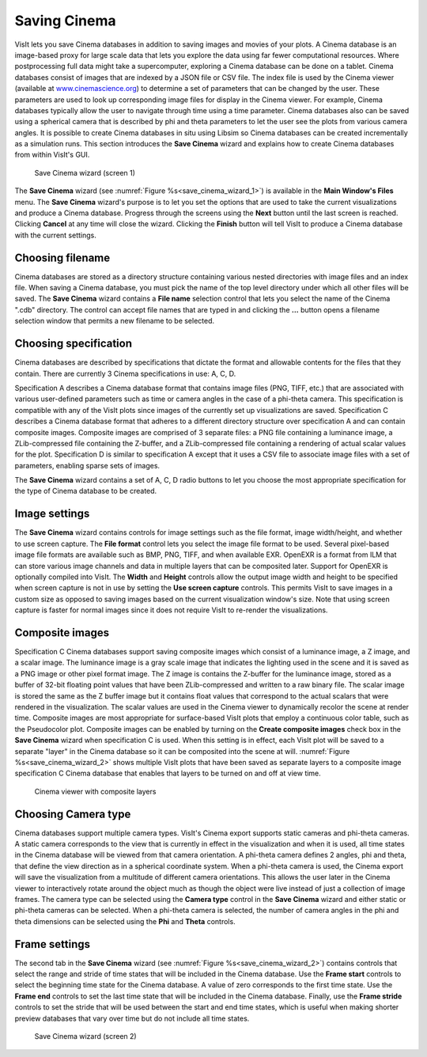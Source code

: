 Saving Cinema
-------------

VisIt lets you save Cinema databases in addition to saving images and movies of 
your plots. A Cinema database is an image-based proxy for large scale data that
lets you explore the data using far fewer computational resources. Where 
postprocessing full data might take a supercomputer, exploring a Cinema database
can be done on a tablet. Cinema databases consist of images that are indexed by
a JSON file or CSV file. The index file is used by the Cinema viewer (available at
`www.cinemascience.org <http://www.cinemascience.org/>`_) to determine a set of 
parameters that can be changed by 
the user. These parameters are used to look up corresponding image files for 
display in the Cinema viewer. For example, Cinema databases typically allow 
the user to navigate through time using a time parameter. Cinema databases also
can be saved using a spherical camera that is described by phi and theta parameters
to let the user see the plots from various camera angles. It is possible to create
Cinema databases in situ using Libsim so Cinema databases can be created
incrementally as a simulation runs. This section introduces
the **Save Cinema** wizard and explains how to create Cinema databases from within
VisIt's GUI.

.. _save_cinema_wizard_1:

.. figure:: images/savecinemawizard1.png 
   
   Save Cinema wizard (screen 1)


The **Save Cinema** wizard (see :numref:`Figure %s<save_cinema_wizard_1>`) is
available in the **Main Window's Files** menu. The **Save Cinema** wizard's
purpose is to let you set the options that are used to take the current 
visualizations and produce a Cinema database. Progress through the screens using
the **Next** button until the last screen is reached. Clicking **Cancel** at any 
time will close the wizard. Clicking the **Finish** button will tell VisIt to
produce a Cinema database with the current settings.

Choosing filename
~~~~~~~~~~~~~~~~~

Cinema databases are stored as a directory structure containing various nested 
directories with image files and an index file. When saving a Cinema database,
you must pick the name of the top level directory under which all other files
will be saved. The **Save Cinema** wizard contains a **File name** selection
control that lets you select the name of the Cinema ".cdb" directory. The control
can accept file names that are typed in and clicking the **...** button opens a
filename selection window that permits a new filename to be selected.

Choosing specification
~~~~~~~~~~~~~~~~~~~~~~

Cinema databases are described by specifications that dictate the format and 
allowable contents for the files that they contain. There are currently 3 Cinema
specifications in use: A, C, D.

Specification A describes a Cinema database format
that contains image files (PNG, TIFF, etc.) that are associated with various
user-defined parameters such as time or camera angles in the case of a phi-theta
camera. This specification is compatible with any of the VisIt plots since images
of the currently set up visualizations are saved.
Specification C describes a Cinema database format that adheres to a different
directory structure over specification A and can contain composite images. Composite
images are comprised of 3 separate files: a PNG file containing a luminance image,
a ZLib-compressed file containing the Z-buffer, and a ZLib-compressed file 
containing a rendering of actual scalar values for the plot.
Specification D is similar to specification A except that it uses a CSV file to
associate image files with a set of parameters, enabling sparse sets of images.

The **Save Cinema** wizard contains a set of A, C, D radio buttons to let you
choose the most appropriate specification for the type of Cinema database to 
be created.

Image settings
~~~~~~~~~~~~~~

The **Save Cinema** wizard contains controls for image settings such as the
file format, image width/height, and whether to use screen capture. The 
**File format** control lets you select the image file format to be used.
Several pixel-based image file formats are available such as BMP, PNG, TIFF,
and when available EXR. OpenEXR is a format from ILM that can store various
image channels and data in multiple layers that can be composited later. Support
for OpenEXR is optionally compiled into VisIt. The **Width** and **Height** 
controls allow the output image width and height to be specified when screen
capture is not in use by setting the **Use screen capture** controls. This 
permits VisIt to save images in a custom size as opposed to saving images 
based on the current visualization window's size. Note that using screen 
capture is faster for normal images since it does not require VisIt to
re-render the visualizations. 

Composite images
~~~~~~~~~~~~~~~~

Specification C Cinema databases support saving composite images which consist
of a luminance image, a Z image, and a scalar image. The luminance image is
a gray scale image that indicates the lighting used in the scene and it is 
saved as a PNG image or other pixel format image. The Z image is contains the
Z-buffer for the luminance image, stored as a buffer of 32-bit floating point
values that have been ZLib-compressed and written to a raw binary file. The scalar
image is stored the same as the Z buffer image but it contains float values
that correspond to the actual scalars that were rendered in the visualization.
The scalar values are used in the Cinema viewer to dynamically recolor the 
scene at render time. Composite images are most appropriate for surface-based
VisIt plots that employ a continuous color table, such as the Pseudocolor plot.
Composite images can be enabled by turning on the
**Create composite images** check box in the **Save Cinema** wizard when
specification C is used. When this setting is in effect, each VisIt plot will
be saved to a separate "layer" in the Cinema database so it can be composited
into the scene at will. :numref:`Figure %s<save_cinema_wizard_2>` shows multiple
VisIt plots that have been saved as separate layers to a composite image
specification C Cinema database that enables that layers to be turned on and
off at view time.

.. _cinemaviewer:

.. figure:: images/cinemaviewer.png 
   
   Cinema viewer with composite layers

Choosing Camera type
~~~~~~~~~~~~~~~~~~~~

Cinema databases support multiple camera types. VisIt's Cinema export supports
static cameras and phi-theta cameras. A static camera corresponds to the view
that is currently in effect in the visualization and when it is used, all time
states in the Cinema database will be viewed from that camera orientation. A
phi-theta camera defines 2 angles, phi and theta, that define the view direction
as in a spherical coordinate system. When a phi-theta camera is used, the
Cinema export will save the visualization from a multitude of different camera
orientations. This allows the user later in the Cinema viewer to interactively
rotate around the object much as though the object were live instead of just
a collection of image frames. The camera type can be selected using the 
**Camera type** control in the **Save Cinema** wizard and either static or 
phi-theta cameras can be selected. When a phi-theta camera is selected, the
number of camera angles in the phi and theta dimensions can be selected using
the **Phi** and **Theta** controls.

Frame settings
~~~~~~~~~~~~~~

The second tab in the **Save Cinema** wizard 
(see :numref:`Figure %s<save_cinema_wizard_2>`) contains controls that select the
range and stride of time states that will be included in the Cinema database. Use
the **Frame start** controls to select the beginning time state for the Cinema 
database. A value of zero corresponds to the first time state. Use the 
**Frame end** controls to set the last time state that will be included in the
Cinema database. Finally, use the **Frame stride** controls to set the stride
that will be used between the start and end time states, which is useful when
making shorter preview databases that vary over time but do not include all 
time states.

.. _save_cinema_wizard_2:

.. figure:: images/savecinemawizard2.png 
   
   Save Cinema wizard (screen 2)
